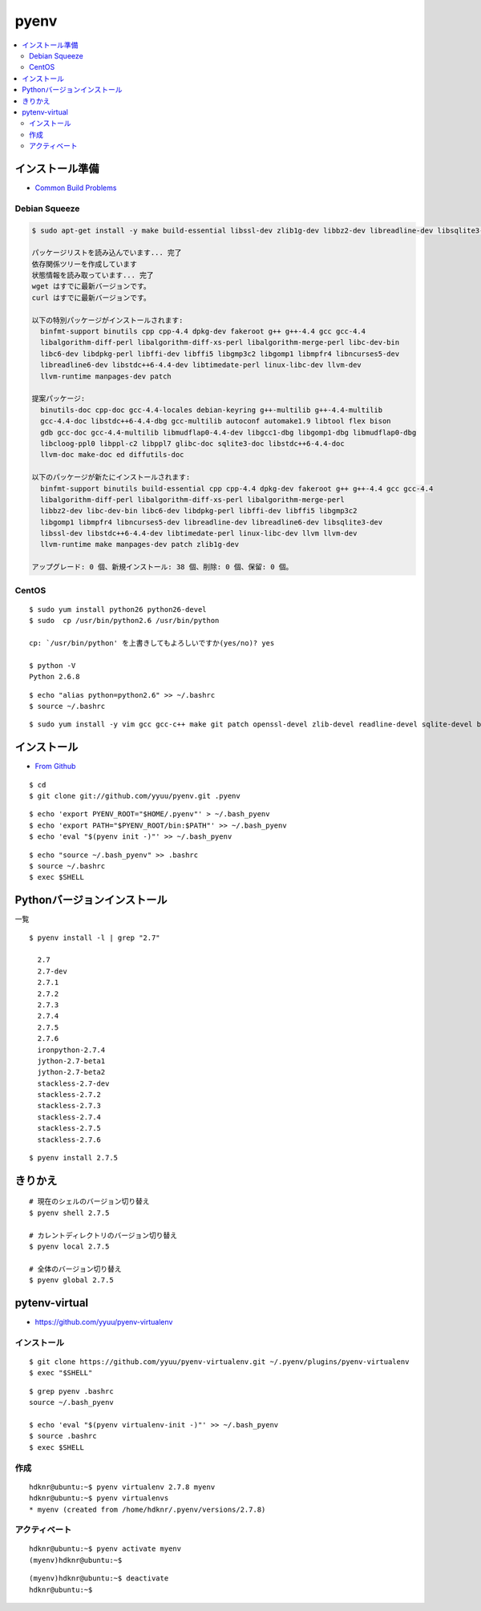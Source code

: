 =============
pyenv
=============

.. contents::
    :local:


インストール準備
======================

- `Common Build Problems <https://github.com/yyuu/pyenv/wiki/Common-build-problems>`_

Debian Squeeze
------------------

.. code-block:: bash

    $ sudo apt-get install -y make build-essential libssl-dev zlib1g-dev libbz2-dev libreadline-dev libsqlite3-dev wget curl llvm

    パッケージリストを読み込んでいます... 完了
    依存関係ツリーを作成しています                
    状態情報を読み取っています... 完了
    wget はすでに最新バージョンです。
    curl はすでに最新バージョンです。

    以下の特別パッケージがインストールされます:
      binfmt-support binutils cpp cpp-4.4 dpkg-dev fakeroot g++ g++-4.4 gcc gcc-4.4 
      libalgorithm-diff-perl libalgorithm-diff-xs-perl libalgorithm-merge-perl libc-dev-bin
      libc6-dev libdpkg-perl libffi-dev libffi5 libgmp3c2 libgomp1 libmpfr4 libncurses5-dev 
      libreadline6-dev libstdc++6-4.4-dev libtimedate-perl linux-libc-dev llvm-dev
      llvm-runtime manpages-dev patch

    提案パッケージ:
      binutils-doc cpp-doc gcc-4.4-locales debian-keyring g++-multilib g++-4.4-multilib 
      gcc-4.4-doc libstdc++6-4.4-dbg gcc-multilib autoconf automake1.9 libtool flex bison
      gdb gcc-doc gcc-4.4-multilib libmudflap0-4.4-dev libgcc1-dbg libgomp1-dbg libmudflap0-dbg 
      libcloog-ppl0 libppl-c2 libppl7 glibc-doc sqlite3-doc libstdc++6-4.4-doc
      llvm-doc make-doc ed diffutils-doc

    以下のパッケージが新たにインストールされます:
      binfmt-support binutils build-essential cpp cpp-4.4 dpkg-dev fakeroot g++ g++-4.4 gcc gcc-4.4 
      libalgorithm-diff-perl libalgorithm-diff-xs-perl libalgorithm-merge-perl
      libbz2-dev libc-dev-bin libc6-dev libdpkg-perl libffi-dev libffi5 libgmp3c2 
      libgomp1 libmpfr4 libncurses5-dev libreadline-dev libreadline6-dev libsqlite3-dev
      libssl-dev libstdc++6-4.4-dev libtimedate-perl linux-libc-dev llvm llvm-dev 
      llvm-runtime make manpages-dev patch zlib1g-dev

    アップグレード: 0 個、新規インストール: 38 個、削除: 0 個、保留: 0 個。


CentOS
--------

::

    $ sudo yum install python26 python26-devel
    $ sudo  cp /usr/bin/python2.6 /usr/bin/python

    cp: `/usr/bin/python' を上書きしてもよろしいですか(yes/no)? yes

    $ python -V
    Python 2.6.8

::
    
    $ echo "alias python=python2.6" >> ~/.bashrc
    $ source ~/.bashrc

::

    $ sudo yum install -y vim gcc gcc-c++ make git patch openssl-devel zlib-devel readline-devel sqlite-devel bzip2-devel bzip2 sqlite


インストール
======================

- `From Github <https://github.com/yyuu/pyenv#basic-github-checkout>`_

::
 
    $ cd
    $ git clone git://github.com/yyuu/pyenv.git .pyenv


::

    $ echo 'export PYENV_ROOT="$HOME/.pyenv"' > ~/.bash_pyenv
    $ echo 'export PATH="$PYENV_ROOT/bin:$PATH"' >> ~/.bash_pyenv
    $ echo 'eval "$(pyenv init -)"' >> ~/.bash_pyenv


::

    $ echo "source ~/.bash_pyenv" >> .bashrc 
    $ source ~/.bashrc
    $ exec $SHELL


Pythonバージョンインストール
===============================

一覧

::

    $ pyenv install -l | grep "2.7"

      2.7
      2.7-dev
      2.7.1
      2.7.2
      2.7.3
      2.7.4
      2.7.5
      2.7.6
      ironpython-2.7.4
      jython-2.7-beta1
      jython-2.7-beta2
      stackless-2.7-dev
      stackless-2.7.2
      stackless-2.7.3
      stackless-2.7.4
      stackless-2.7.5
      stackless-2.7.6

::

    $ pyenv install 2.7.5


きりかえ
===========

::
    
    # 現在のシェルのバージョン切り替え
    $ pyenv shell 2.7.5

    # カレントディレクトリのバージョン切り替え
    $ pyenv local 2.7.5

    # 全体のバージョン切り替え
    $ pyenv global 2.7.5


pytenv-virtual
=================

- https://github.com/yyuu/pyenv-virtualenv

インストール
--------------

::

    $ git clone https://github.com/yyuu/pyenv-virtualenv.git ~/.pyenv/plugins/pyenv-virtualenv
    $ exec "$SHELL"

::

    $ grep pyenv .bashrc
    source ~/.bash_pyenv

    $ echo 'eval "$(pyenv virtualenv-init -)"' >> ~/.bash_pyenv
    $ source .bashrc
    $ exec $SHELL

作成
------

::

    hdknr@ubuntu:~$ pyenv virtualenv 2.7.8 myenv
    hdknr@ubuntu:~$ pyenv virtualenvs
    * myenv (created from /home/hdknr/.pyenv/versions/2.7.8)

アクティベート
----------------------------

::

    hdknr@ubuntu:~$ pyenv activate myenv  
    (myenv)hdknr@ubuntu:~$ 

:: 

    (myenv)hdknr@ubuntu:~$ deactivate 
    hdknr@ubuntu:~$ 

